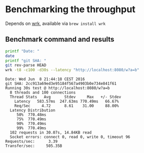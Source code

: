 * Benchmarking the throughput

  Depends on [[https://github.com/wg/wrk][wrk]], available via =brew install wrk=

** Benchmark command and results

   #+BEGIN_SRC bash :results verbatim prepend
   printf "Date: "
   date
   printf "git SHA: "
   git rev-parse HEAD
   wrk -t8 -c100 -d30s --latency "http://localhost:8080/w?a=b"
   #+END_SRC

   #+RESULTS:
   #+begin_example
   Date: Wed Jun  8 21:44:18 CEST 2016
   git SHA: 2cc913a69ed3e95184f567a4903b0e734e841f61
   Running 30s test @ http://localhost:8080/w?a=b
     8 threads and 100 connections
     Thread Stats   Avg      Stdev     Max   +/- Stdev
       Latency   583.57ms  247.63ms 770.49ms   66.67%
       Req/Sec     4.72      8.61    31.00     88.00%
     Latency Distribution
        50%  770.48ms
        75%  770.49ms
        90%  770.49ms
        99%  770.49ms
     102 requests in 30.07s, 14.84KB read
     Socket errors: connect 0, read 0, write 0, timeout 96
   Requests/sec:      3.39
   Transfer/sec:     505.35B
   #+end_example
